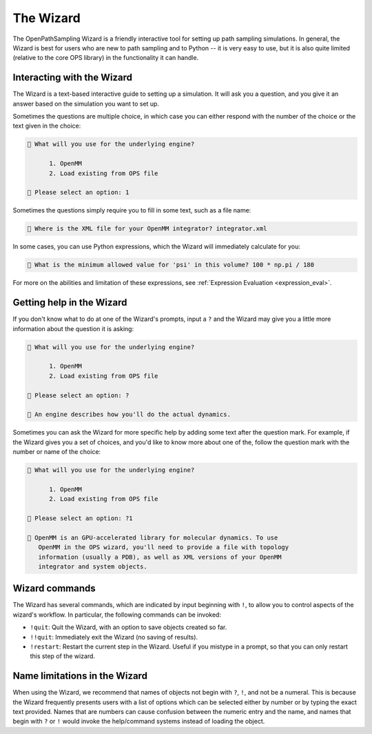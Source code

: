 The Wizard
==========

The OpenPathSampling Wizard is a friendly interactive tool for setting up
path sampling simulations. In general, the Wizard is best for users who are
new to path sampling and to Python -- it is very easy to use, but it is also
quite limited (relative to the core OPS library) in the functionality it can
handle.


Interacting with the Wizard
---------------------------

The Wizard is a text-based interactive guide to setting up a simulation. It
will ask you a question, and you give it an answer based on the simulation
you want to set up.

Sometimes the questions are multiple choice, in which case you can either
respond with the number of the choice or the text given in the choice:

.. code::

    🧙 What will you use for the underlying engine?

          1. OpenMM
          2. Load existing from OPS file

    🧙 Please select an option: 1

Sometimes the questions simply require you to fill in some text, such as a
file name:

.. code::

    🧙 Where is the XML file for your OpenMM integrator? integrator.xml

In some cases, you can use Python expressions, which the Wizard will
immediately calculate for you:

.. code::

    🧙 What is the minimum allowed value for 'psi' in this volume? 100 * np.pi / 180

For more on the abilities and limitation of these expressions, see
:ref:`Expression Evaluation <expression_eval>`.

Getting help in the Wizard
--------------------------

If you don't know what to do at one of the Wizard's prompts, input a ``?``
and the Wizard may give you a little more information about the question it
is asking:

.. code::

    🧙 What will you use for the underlying engine?

          1. OpenMM
          2. Load existing from OPS file

    🧙 Please select an option: ?

    🧙 An engine describes how you'll do the actual dynamics.

Sometimes you can ask the Wizard for more specific help by adding some text
after the question mark. For example, if the Wizard gives you a set of
choices, and you'd like to know more about one of the, follow the question
mark with the number or name of the choice:

.. code::

    🧙 What will you use for the underlying engine?

          1. OpenMM
          2. Load existing from OPS file

    🧙 Please select an option: ?1

    🧙 OpenMM is an GPU-accelerated library for molecular dynamics. To use
       OpenMM in the OPS wizard, you'll need to provide a file with topology
       information (usually a PDB), as well as XML versions of your OpenMM
       integrator and system objects.


Wizard commands
---------------

The Wizard has several commands, which are indicated by input beginning with
``!``, to allow you to control aspects of the wizard's workflow.  In
particular, the following commands can be invoked:

* ``!quit``: Quit the Wizard, with an option to save objects created so far.
* ``!!quit``: Immediately exit the Wizard (no saving of results).
* ``!restart``: Restart the current step in the Wizard. Useful if you
  mistype in a prompt, so that you can only restart this step of the wizard.


Name limitations in the Wizard
------------------------------

When using the Wizard, we recommend that names of objects not begin with
``?``, ``!``, and not be a numeral. This is because the Wizard frequently
presents users with a list of options which can be selected either by number
or by typing the exact text provided. Names that are numbers can cause
confusion between the numeric entry and the name, and names that begin with
``?`` or ``!`` would invoke the help/command systems instead of loading the
object. 
